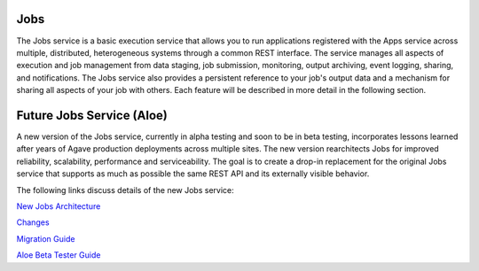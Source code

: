 
Jobs
----

The Jobs service is a basic execution service that allows you to run applications registered with the Apps service across multiple, distributed, heterogeneous systems through a common REST interface. The service manages all aspects of execution and job management from data staging, job submission, monitoring, output archiving, event logging, sharing, and notifications. The Jobs service also provides a persistent reference to your job's output data and a mechanism for sharing all aspects of your job with others. Each feature will be described in more detail in the following section.

Future Jobs Service (Aloe)
--------------------------

A new version of the Jobs service, currently in alpha testing and soon to be in beta testing, incorporates lessons learned after years of Agave production deployments across multiple sites.  The new version rearchitects Jobs for improved reliability, scalability, performance and serviceability.  The goal is to create a drop-in replacement for the original Jobs service that supports as much as possible the same REST API and its externally visible behavior. 

The following links discuss details of the new Jobs service:

`New Jobs Architecture <aloe-job-architecture.html>`_

`Changes <aloe-job-changes.html>`_

`Migration Guide <aloe-job-migration.html>`_

`Aloe Beta Tester Guide <aloe-beta-tester-guide.rst>`_
